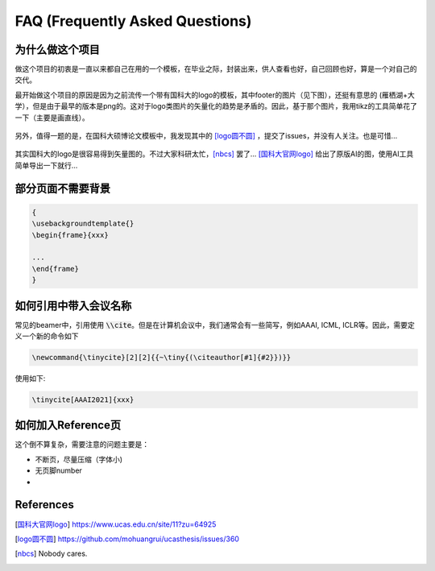 ================================
FAQ (Frequently Asked Questions)
================================


为什么做这个项目
================


做这个项目的初衷是一直以来都自己在用的一个模板，在毕业之际，封装出来，供人查看也好，自己回顾也好，算是一个对自己的交代。

最开始做这个项目的原因是因为之前流传一个带有国科大的logo的模板，其中footer的图片（见下图），还挺有意思的 (雁栖湖+大学），但是由于最早的版本是png的。这对于logo类图片的矢量化的趋势是矛盾的。因此，基于那个图片，我用tikz的工具简单花了一下（主要是画直线）。


.. figure:: ../../assets/footer_ucas_logo.png
   :alt: a footer ucas logo used in this project 

   

另外，值得一题的是，在国科大硕博论文模板中，我发现其中的 [logo圆不圆]_ ，提交了issues，并没有人关注。也是可惜...

.. figure:: https://user-images.githubusercontent.com/11959047/138208393-28203c7e-d7ec-4880-b1dc-9b329ea185f6.png
   :alt: logo问题

其实国科大的logo是很容易得到矢量图的。不过大家科研太忙，[nbcs]_ 罢了...
[国科大官网logo]_ 给出了原版AI的图，使用AI工具简单导出一下就行...

.. dropdown:: 小声细语（🤫)

   Be to honest, 一个每年毕业上万理工科学生的模板，连学校的logo的圆都画不圆真心有点...



部分页面不需要背景
==================

.. code-block:: latex

   {
   \usebackgroundtemplate{}
   \begin{frame}{xxx}

   ...
   \end{frame}
   }





如何引用中带入会议名称
======================

常见的beamer中，引用使用 \ :code:`\\cite`\。但是在计算机会议中，我们通常会有一些简写，例如AAAI, ICML, ICLR等。因此，需要定义一个新的命令如下

.. code-block:: latex

   \newcommand{\tinycite}[2][2]{{~\tiny{(\citeauthor[#1]{#2}})}}

使用如下:

.. code-block:: latex

   \tinycite[AAAI2021]{xxx}




如何加入Reference页
===================

这个倒不算复杂，需要注意的问题主要是：

+ 不断页，尽量压缩（字体小)
+ 无页脚number\ 
+ 



References
==========



.. [国科大官网logo] https://www.ucas.edu.cn/site/11?zu=64925

.. [logo圆不圆] https://github.com/mohuangrui/ucasthesis/issues/360

.. [nbcs] Nobody cares.
